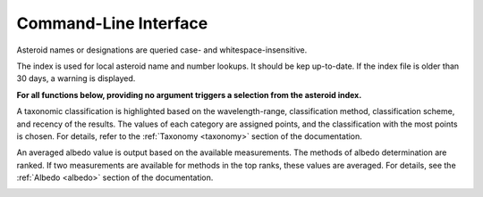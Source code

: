 .. _cli:

Command-Line Interface
======================


.. _cli-docs:

.. click:: cli:docs
  :prog: rocks docs


.. _cli-identify:

.. click:: cli:identify
  :prog: rocks identify

Asteroid names or designations are queried case- and
whitespace-insensitive.


.. _cli-index:

.. click:: cli:index
  :prog: rocks index

The index is used for local asteroid name and number lookups. It should be kep
up-to-date. If the index file is older than 30 days, a warning is displayed.

**For all functions below, providing no argument triggers a selection from the
asteroid index.**


.. _cli-taxonomy:

.. click:: cli:taxonomy
  :prog: rocks taxonomy

A taxonomic classification is highlighted based on the wavelength-range,
classification method, classification scheme, and recency of the results.
The values of each category are assigned points, and the classification
with the most points is chosen. For details, refer to the :ref:`Taxonomy
<taxonomy>`
section of the documentation.

.. _cli-albedo:

.. click:: cli:albedo
  :prog: rocks albedo

An averaged albedo value is output based on the available measurements. The
methods of albedo determination are ranked. If two measurements are
available for methods in the top ranks, these values are averaged. For
details, see the :ref:`Albedo <albedo>` section of the documentation.

.. _cli-info:

.. click:: cli:info
  :prog: rocks info

